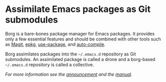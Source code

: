 * Assimilate Emacs packages as Git submodules

Borg is a bare-bones package manager for Emacs packages.  It provides
only a few essential features and should be combined with other tools
such as [[https://github.com/magit/magit][Magit]], [[https://github.com/emacscollective/epkg][epkg]], [[https://github.com/jwiegley/use-package][use-package]], and [[https://github.com/tarsius/auto-compile][auto-compile]].

Borg assimilates packages into the =~/.emacs.d= repository as Git
submodules.  An assimilated package is called a drone and a borg-based
=~/.emacs.d= repository is called a collective.

/For more information see the [[https://emacsair.me/2016/05/17/assimilate-emacs-packages-as-git-submodules][announcement]] and the [[https://emacsmirror.net/manual/borg][manual]]./

#+html: <br><br>
#+html: <a href="https://github.com/emacscollective/borg/actions/workflows/compile.yml"><img alt="Compile" src="https://github.com/emacscollective/borg/actions/workflows/compile.yml/badge.svg"/></a>
#+html: <a href="https://github.com/emacscollective/borg/actions/workflows/manual.yml"><img alt="Compile" src="https://github.com/emacscollective/borg/actions/workflows/manual.yml/badge.svg"/></a>
#+html: <a href="https://stable.melpa.org/#/borg"><img alt="MELPA Stable" src="https://stable.melpa.org/packages/borg-badge.svg"/></a>
#+html: <a href="https://melpa.org/#/borg"><img alt="MELPA" src="https://melpa.org/packages/borg-badge.svg"/></a>
